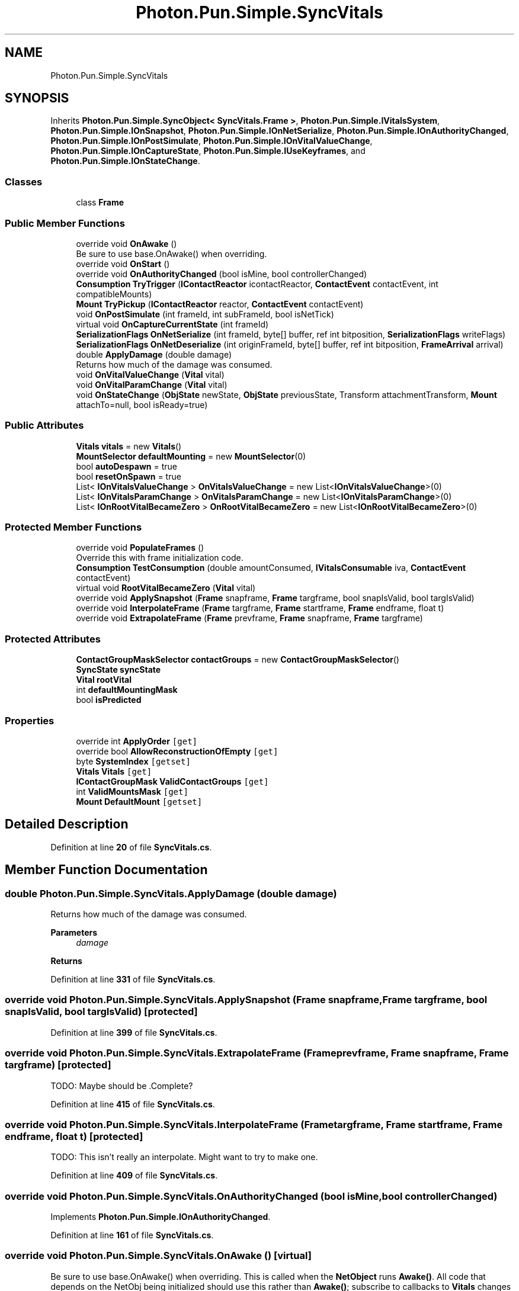 .TH "Photon.Pun.Simple.SyncVitals" 3 "Mon Apr 18 2022" "Purrpatrator User manual" \" -*- nroff -*-
.ad l
.nh
.SH NAME
Photon.Pun.Simple.SyncVitals
.SH SYNOPSIS
.br
.PP
.PP
Inherits \fBPhoton\&.Pun\&.Simple\&.SyncObject< SyncVitals\&.Frame >\fP, \fBPhoton\&.Pun\&.Simple\&.IVitalsSystem\fP, \fBPhoton\&.Pun\&.Simple\&.IOnSnapshot\fP, \fBPhoton\&.Pun\&.Simple\&.IOnNetSerialize\fP, \fBPhoton\&.Pun\&.Simple\&.IOnAuthorityChanged\fP, \fBPhoton\&.Pun\&.Simple\&.IOnPostSimulate\fP, \fBPhoton\&.Pun\&.Simple\&.IOnVitalValueChange\fP, \fBPhoton\&.Pun\&.Simple\&.IOnCaptureState\fP, \fBPhoton\&.Pun\&.Simple\&.IUseKeyframes\fP, and \fBPhoton\&.Pun\&.Simple\&.IOnStateChange\fP\&.
.SS "Classes"

.in +1c
.ti -1c
.RI "class \fBFrame\fP"
.br
.in -1c
.SS "Public Member Functions"

.in +1c
.ti -1c
.RI "override void \fBOnAwake\fP ()"
.br
.RI "Be sure to use base\&.OnAwake() when overriding\&. "
.ti -1c
.RI "override void \fBOnStart\fP ()"
.br
.ti -1c
.RI "override void \fBOnAuthorityChanged\fP (bool isMine, bool controllerChanged)"
.br
.ti -1c
.RI "\fBConsumption\fP \fBTryTrigger\fP (\fBIContactReactor\fP icontactReactor, \fBContactEvent\fP contactEvent, int compatibleMounts)"
.br
.ti -1c
.RI "\fBMount\fP \fBTryPickup\fP (\fBIContactReactor\fP reactor, \fBContactEvent\fP contactEvent)"
.br
.ti -1c
.RI "void \fBOnPostSimulate\fP (int frameId, int subFrameId, bool isNetTick)"
.br
.ti -1c
.RI "virtual void \fBOnCaptureCurrentState\fP (int frameId)"
.br
.ti -1c
.RI "\fBSerializationFlags\fP \fBOnNetSerialize\fP (int frameId, byte[] buffer, ref int bitposition, \fBSerializationFlags\fP writeFlags)"
.br
.ti -1c
.RI "\fBSerializationFlags\fP \fBOnNetDeserialize\fP (int originFrameId, byte[] buffer, ref int bitposition, \fBFrameArrival\fP arrival)"
.br
.ti -1c
.RI "double \fBApplyDamage\fP (double damage)"
.br
.RI "Returns how much of the damage was consumed\&. "
.ti -1c
.RI "void \fBOnVitalValueChange\fP (\fBVital\fP vital)"
.br
.ti -1c
.RI "void \fBOnVitalParamChange\fP (\fBVital\fP vital)"
.br
.ti -1c
.RI "void \fBOnStateChange\fP (\fBObjState\fP newState, \fBObjState\fP previousState, Transform attachmentTransform, \fBMount\fP attachTo=null, bool isReady=true)"
.br
.in -1c
.SS "Public Attributes"

.in +1c
.ti -1c
.RI "\fBVitals\fP \fBvitals\fP = new \fBVitals\fP()"
.br
.ti -1c
.RI "\fBMountSelector\fP \fBdefaultMounting\fP = new \fBMountSelector\fP(0)"
.br
.ti -1c
.RI "bool \fBautoDespawn\fP = true"
.br
.ti -1c
.RI "bool \fBresetOnSpawn\fP = true"
.br
.ti -1c
.RI "List< \fBIOnVitalsValueChange\fP > \fBOnVitalsValueChange\fP = new List<\fBIOnVitalsValueChange\fP>(0)"
.br
.ti -1c
.RI "List< \fBIOnVitalsParamChange\fP > \fBOnVitalsParamChange\fP = new List<\fBIOnVitalsParamChange\fP>(0)"
.br
.ti -1c
.RI "List< \fBIOnRootVitalBecameZero\fP > \fBOnRootVitalBecameZero\fP = new List<\fBIOnRootVitalBecameZero\fP>(0)"
.br
.in -1c
.SS "Protected Member Functions"

.in +1c
.ti -1c
.RI "override void \fBPopulateFrames\fP ()"
.br
.RI "Override this with frame initialization code\&. "
.ti -1c
.RI "\fBConsumption\fP \fBTestConsumption\fP (double amountConsumed, \fBIVitalsConsumable\fP iva, \fBContactEvent\fP contactEvent)"
.br
.ti -1c
.RI "virtual void \fBRootVitalBecameZero\fP (\fBVital\fP vital)"
.br
.ti -1c
.RI "override void \fBApplySnapshot\fP (\fBFrame\fP snapframe, \fBFrame\fP targframe, bool snapIsValid, bool targIsValid)"
.br
.ti -1c
.RI "override void \fBInterpolateFrame\fP (\fBFrame\fP targframe, \fBFrame\fP startframe, \fBFrame\fP endframe, float t)"
.br
.ti -1c
.RI "override void \fBExtrapolateFrame\fP (\fBFrame\fP prevframe, \fBFrame\fP snapframe, \fBFrame\fP targframe)"
.br
.in -1c
.SS "Protected Attributes"

.in +1c
.ti -1c
.RI "\fBContactGroupMaskSelector\fP \fBcontactGroups\fP = new \fBContactGroupMaskSelector\fP()"
.br
.ti -1c
.RI "\fBSyncState\fP \fBsyncState\fP"
.br
.ti -1c
.RI "\fBVital\fP \fBrootVital\fP"
.br
.ti -1c
.RI "int \fBdefaultMountingMask\fP"
.br
.ti -1c
.RI "bool \fBisPredicted\fP"
.br
.in -1c
.SS "Properties"

.in +1c
.ti -1c
.RI "override int \fBApplyOrder\fP\fC [get]\fP"
.br
.ti -1c
.RI "override bool \fBAllowReconstructionOfEmpty\fP\fC [get]\fP"
.br
.ti -1c
.RI "byte \fBSystemIndex\fP\fC [getset]\fP"
.br
.ti -1c
.RI "\fBVitals\fP \fBVitals\fP\fC [get]\fP"
.br
.ti -1c
.RI "\fBIContactGroupMask\fP \fBValidContactGroups\fP\fC [get]\fP"
.br
.ti -1c
.RI "int \fBValidMountsMask\fP\fC [get]\fP"
.br
.ti -1c
.RI "\fBMount\fP \fBDefaultMount\fP\fC [getset]\fP"
.br
.in -1c
.SH "Detailed Description"
.PP 
Definition at line \fB20\fP of file \fBSyncVitals\&.cs\fP\&.
.SH "Member Function Documentation"
.PP 
.SS "double Photon\&.Pun\&.Simple\&.SyncVitals\&.ApplyDamage (double damage)"

.PP
Returns how much of the damage was consumed\&. 
.PP
\fBParameters\fP
.RS 4
\fIdamage\fP 
.RE
.PP
\fBReturns\fP
.RS 4
.RE
.PP

.PP
Definition at line \fB331\fP of file \fBSyncVitals\&.cs\fP\&.
.SS "override void Photon\&.Pun\&.Simple\&.SyncVitals\&.ApplySnapshot (\fBFrame\fP snapframe, \fBFrame\fP targframe, bool snapIsValid, bool targIsValid)\fC [protected]\fP"

.PP
Definition at line \fB399\fP of file \fBSyncVitals\&.cs\fP\&.
.SS "override void Photon\&.Pun\&.Simple\&.SyncVitals\&.ExtrapolateFrame (\fBFrame\fP prevframe, \fBFrame\fP snapframe, \fBFrame\fP targframe)\fC [protected]\fP"
TODO: Maybe should be \&.Complete?
.PP
Definition at line \fB415\fP of file \fBSyncVitals\&.cs\fP\&.
.SS "override void Photon\&.Pun\&.Simple\&.SyncVitals\&.InterpolateFrame (\fBFrame\fP targframe, \fBFrame\fP startframe, \fBFrame\fP endframe, float t)\fC [protected]\fP"
TODO: This isn't really an interpolate\&. Might want to try to make one\&.
.PP
Definition at line \fB409\fP of file \fBSyncVitals\&.cs\fP\&.
.SS "override void Photon\&.Pun\&.Simple\&.SyncVitals\&.OnAuthorityChanged (bool isMine, bool controllerChanged)"

.PP
Implements \fBPhoton\&.Pun\&.Simple\&.IOnAuthorityChanged\fP\&.
.PP
Definition at line \fB161\fP of file \fBSyncVitals\&.cs\fP\&.
.SS "override void Photon\&.Pun\&.Simple\&.SyncVitals\&.OnAwake ()\fC [virtual]\fP"

.PP
Be sure to use base\&.OnAwake() when overriding\&. This is called when the \fBNetObject\fP runs \fBAwake()\fP\&. All code that depends on the NetObj being initialized should use this rather than \fBAwake()\fP; subscribe to callbacks to \fBVitals\fP changes
.PP
Reimplemented from \fBPhoton\&.Pun\&.Simple\&.NetComponent\fP\&.
.PP
Definition at line \fB115\fP of file \fBSyncVitals\&.cs\fP\&.
.SS "virtual void Photon\&.Pun\&.Simple\&.SyncVitals\&.OnCaptureCurrentState (int frameId)\fC [virtual]\fP"

.PP
Implements \fBPhoton\&.Pun\&.Simple\&.IOnCaptureState\fP\&.
.PP
Definition at line \fB266\fP of file \fBSyncVitals\&.cs\fP\&.
.SS "\fBSerializationFlags\fP Photon\&.Pun\&.Simple\&.SyncVitals\&.OnNetDeserialize (int originFrameId, byte[] buffer, ref int bitposition, \fBFrameArrival\fP arrival)"
Needs to ignore any incoming updates that are the server/relay mirroring back what we sent
.PP
If frame is empty, we are done here\&. Typically means object was disabled\&.
.PP
Implements \fBPhoton\&.Pun\&.Simple\&.IOnNetSerialize\fP\&.
.PP
Definition at line \fB296\fP of file \fBSyncVitals\&.cs\fP\&.
.SS "\fBSerializationFlags\fP Photon\&.Pun\&.Simple\&.SyncVitals\&.OnNetSerialize (int frameId, byte[] buffer, ref int bitposition, \fBSerializationFlags\fP writeFlags)"
Don't transmit data if this component is disabled\&. Allows for muting components Simply by disabling them at the authority side\&.
.PP
Implements \fBPhoton\&.Pun\&.Simple\&.IOnNetSerialize\fP\&.
.PP
Definition at line \fB275\fP of file \fBSyncVitals\&.cs\fP\&.
.SS "void Photon\&.Pun\&.Simple\&.SyncVitals\&.OnPostSimulate (int frameId, int subFrameId, bool isNetTick)"

.PP
Implements \fBPhoton\&.Pun\&.Simple\&.IOnPostSimulate\fP\&.
.PP
Definition at line \fB260\fP of file \fBSyncVitals\&.cs\fP\&.
.SS "override void Photon\&.Pun\&.Simple\&.SyncVitals\&.OnStart ()\fC [virtual]\fP"
Invalid default mounting (doesn't exist)\&.\&.\&. warn and set to Root
.PP
Reimplemented from \fBPhoton\&.Pun\&.Simple\&.NetComponent\fP\&.
.PP
Definition at line \fB138\fP of file \fBSyncVitals\&.cs\fP\&.
.SS "void Photon\&.Pun\&.Simple\&.SyncVitals\&.OnStateChange (\fBObjState\fP newState, \fBObjState\fP previousState, Transform attachmentTransform, \fBMount\fP attachTo = \fCnull\fP, bool isReady = \fCtrue\fP)"
Detect respawn (change from despawned to any other state currently) and reset values when that occurs\&.
.PP
Implements \fBPhoton\&.Pun\&.Simple\&.IOnStateChange\fP\&.
.PP
Definition at line \fB374\fP of file \fBSyncVitals\&.cs\fP\&.
.SS "void Photon\&.Pun\&.Simple\&.SyncVitals\&.OnVitalParamChange (\fBVital\fP vital)"

.PP
Definition at line \fB353\fP of file \fBSyncVitals\&.cs\fP\&.
.SS "void Photon\&.Pun\&.Simple\&.SyncVitals\&.OnVitalValueChange (\fBVital\fP vital)"

.PP
Implements \fBPhoton\&.Pun\&.Simple\&.IOnVitalValueChange\fP\&.
.PP
Definition at line \fB342\fP of file \fBSyncVitals\&.cs\fP\&.
.SS "override void Photon\&.Pun\&.Simple\&.SyncVitals\&.PopulateFrames ()\fC [protected]\fP, \fC [virtual]\fP"

.PP
Override this with frame initialization code\&. The default base just creates the frame instances and assigns them index values\&. Basic factory, just gives each frame an index\&.
.PP
Reimplemented from \fBPhoton\&.Pun\&.Simple\&.SyncObject< SyncVitals\&.Frame >\fP\&.
.PP
Definition at line \fB104\fP of file \fBSyncVitals\&.cs\fP\&.
.SS "virtual void Photon\&.Pun\&.Simple\&.SyncVitals\&.RootVitalBecameZero (\fBVital\fP vital)\fC [protected]\fP, \fC [virtual]\fP"

.PP
Definition at line \fB361\fP of file \fBSyncVitals\&.cs\fP\&.
.SS "\fBConsumption\fP Photon\&.Pun\&.Simple\&.SyncVitals\&.TestConsumption (double amountConsumed, \fBIVitalsConsumable\fP iva, \fBContactEvent\fP contactEvent)\fC [protected]\fP"

.PP
Definition at line \fB231\fP of file \fBSyncVitals\&.cs\fP\&.
.SS "\fBMount\fP Photon\&.Pun\&.Simple\&.SyncVitals\&.TryPickup (\fBIContactReactor\fP reactor, \fBContactEvent\fP contactEvent)"

.PP
Implements \fBPhoton\&.Pun\&.Simple\&.IContactSystem\fP\&.
.PP
Definition at line \fB255\fP of file \fBSyncVitals\&.cs\fP\&.
.SS "\fBConsumption\fP Photon\&.Pun\&.Simple\&.SyncVitals\&.TryTrigger (\fBIContactReactor\fP icontactReactor, \fBContactEvent\fP contactEvent, int compatibleMounts)"
First test to see if the contacting and contacted are a groups match - if not return false\&.
.PP
If both are set to 0 (Root) then consider that a match, otherwise zero for one but not the other is a mismatch (for now)
.PP
Apply changes resulting from the trigger\&. Return true if affected/consumed\&. This bool is used to inform whether the trigger should despawn/pickup\&.
.PP
Apply to vital if vital has authority\&.
.PP
\fBVital\fP does not belong to us, but we want to know IF it would have been consumed for prediction purposes\&.
.PP
Implements \fBPhoton\&.Pun\&.Simple\&.IContactSystem\fP\&.
.PP
Definition at line \fB169\fP of file \fBSyncVitals\&.cs\fP\&.
.SH "Member Data Documentation"
.PP 
.SS "bool Photon\&.Pun\&.Simple\&.SyncVitals\&.autoDespawn = true"

.PP
Definition at line \fB56\fP of file \fBSyncVitals\&.cs\fP\&.
.SS "\fBContactGroupMaskSelector\fP Photon\&.Pun\&.Simple\&.SyncVitals\&.contactGroups = new \fBContactGroupMaskSelector\fP()\fC [protected]\fP"

.PP
Definition at line \fB46\fP of file \fBSyncVitals\&.cs\fP\&.
.SS "\fBMountSelector\fP Photon\&.Pun\&.Simple\&.SyncVitals\&.defaultMounting = new \fBMountSelector\fP(0)"

.PP
Definition at line \fB50\fP of file \fBSyncVitals\&.cs\fP\&.
.SS "int Photon\&.Pun\&.Simple\&.SyncVitals\&.defaultMountingMask\fC [protected]\fP"

.PP
Definition at line \fB75\fP of file \fBSyncVitals\&.cs\fP\&.
.SS "bool Photon\&.Pun\&.Simple\&.SyncVitals\&.isPredicted\fC [protected]\fP"

.PP
Definition at line \fB78\fP of file \fBSyncVitals\&.cs\fP\&.
.SS "List<\fBIOnRootVitalBecameZero\fP> Photon\&.Pun\&.Simple\&.SyncVitals\&.OnRootVitalBecameZero = new List<\fBIOnRootVitalBecameZero\fP>(0)"

.PP
Definition at line \fB68\fP of file \fBSyncVitals\&.cs\fP\&.
.SS "List<\fBIOnVitalsParamChange\fP> Photon\&.Pun\&.Simple\&.SyncVitals\&.OnVitalsParamChange = new List<\fBIOnVitalsParamChange\fP>(0)"

.PP
Definition at line \fB67\fP of file \fBSyncVitals\&.cs\fP\&.
.SS "List<\fBIOnVitalsValueChange\fP> Photon\&.Pun\&.Simple\&.SyncVitals\&.OnVitalsValueChange = new List<\fBIOnVitalsValueChange\fP>(0)"

.PP
Definition at line \fB66\fP of file \fBSyncVitals\&.cs\fP\&.
.SS "bool Photon\&.Pun\&.Simple\&.SyncVitals\&.resetOnSpawn = true"

.PP
Definition at line \fB58\fP of file \fBSyncVitals\&.cs\fP\&.
.SS "\fBVital\fP Photon\&.Pun\&.Simple\&.SyncVitals\&.rootVital\fC [protected]\fP"

.PP
Definition at line \fB73\fP of file \fBSyncVitals\&.cs\fP\&.
.SS "\fBSyncState\fP Photon\&.Pun\&.Simple\&.SyncVitals\&.syncState\fC [protected]\fP"

.PP
Definition at line \fB71\fP of file \fBSyncVitals\&.cs\fP\&.
.SS "\fBVitals\fP Photon\&.Pun\&.Simple\&.SyncVitals\&.vitals = new \fBVitals\fP()"

.PP
Definition at line \fB42\fP of file \fBSyncVitals\&.cs\fP\&.
.SH "Property Documentation"
.PP 
.SS "override bool Photon\&.Pun\&.Simple\&.SyncVitals\&.AllowReconstructionOfEmpty\fC [get]\fP"

.PP
Definition at line \fB36\fP of file \fBSyncVitals\&.cs\fP\&.
.SS "override int Photon\&.Pun\&.Simple\&.SyncVitals\&.ApplyOrder\fC [get]\fP"

.PP
Definition at line \fB32\fP of file \fBSyncVitals\&.cs\fP\&.
.SS "\fBMount\fP Photon\&.Pun\&.Simple\&.SyncVitals\&.DefaultMount\fC [get]\fP, \fC [set]\fP"

.PP
Definition at line \fB53\fP of file \fBSyncVitals\&.cs\fP\&.
.SS "byte Photon\&.Pun\&.Simple\&.SyncVitals\&.SystemIndex\fC [get]\fP, \fC [set]\fP"

.PP
Definition at line \fB38\fP of file \fBSyncVitals\&.cs\fP\&.
.SS "\fBIContactGroupMask\fP Photon\&.Pun\&.Simple\&.SyncVitals\&.ValidContactGroups\fC [get]\fP"

.PP
Definition at line \fB47\fP of file \fBSyncVitals\&.cs\fP\&.
.SS "int Photon\&.Pun\&.Simple\&.SyncVitals\&.ValidMountsMask\fC [get]\fP"

.PP
Definition at line \fB51\fP of file \fBSyncVitals\&.cs\fP\&.
.SS "\fBVitals\fP Photon\&.Pun\&.Simple\&.SyncVitals\&.Vitals\fC [get]\fP"

.PP
Definition at line \fB43\fP of file \fBSyncVitals\&.cs\fP\&.

.SH "Author"
.PP 
Generated automatically by Doxygen for Purrpatrator User manual from the source code\&.
